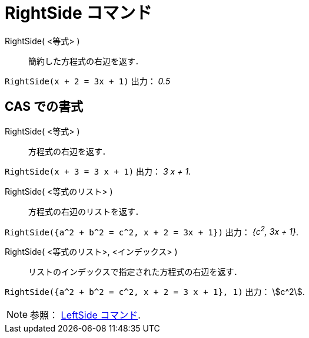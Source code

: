 = RightSide コマンド
:page-en: commands/RightSide
ifdef::env-github[:imagesdir: /ja/modules/ROOT/assets/images]

RightSide( <等式> )::
  簡約した方程式の右辺を返す．

[EXAMPLE]
====

`++RightSide(x + 2 = 3x + 1)++` 出力： _0.5_

====

== CAS での書式

RightSide( <等式> )::
  方程式の右辺を返す．

[EXAMPLE]
====

`++RightSide(x + 3 = 3 x + 1)++` 出力： _3 x + 1_.

====

RightSide( <等式のリスト> )::
  方程式の右辺のリストを返す．

[EXAMPLE]
====

`++RightSide({a^2 + b^2 = c^2, x + 2 = 3x + 1})++` 出力： _{c^2^, 3x + 1}_.

====

RightSide( <等式のリスト>, <インデックス> )::
  リストのインデックスで指定された方程式の右辺を返す．

[EXAMPLE]
====

`++RightSide({a^2 + b^2 = c^2, x + 2 = 3 x + 1}, 1)++` 出力： stem:[c^2].

====



[NOTE]
====

参照： xref:/commands/LeftSide.adoc[LeftSide コマンド].

====
